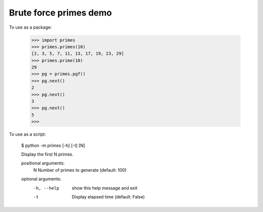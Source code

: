 Brute force primes demo
=======================

To use as a package:

    >>> import primes
    >>> primes.primes(10)
    [2, 3, 5, 7, 11, 13, 17, 19, 23, 29]
    >>> primes.prime(10)
    29
    >>> pg = primes.pgf()
    >>> pg.next()
    2
    >>> pg.next()
    3
    >>> pg.next()
    5
    >>>

To use as a script:

    $ python -m primes [-h] [-t] [N]

    Display the first N primes.

    positional arguments:
      N           Number of primes to generate (default: 100)

    optional arguments:
      -h, --help  show this help message and exit
      -t          Display elapsed time (default: False)

